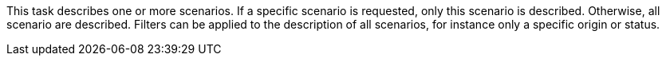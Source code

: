 This task describes one or more scenarios.
If a specific scenario is requested, only this scenario is described.
Otherwise, all scenario are described.
Filters can be applied to the description of all scenarios, for instance only a specific origin or status.